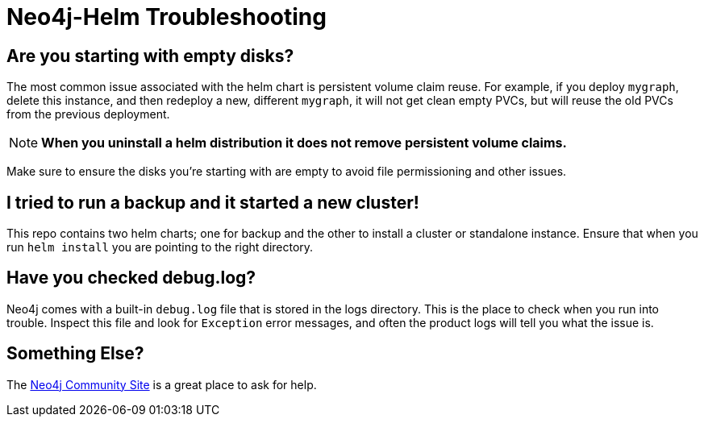 [#troubleshooting]
= Neo4j-Helm Troubleshooting

== Are you starting with empty disks?

The most common issue associated with the helm chart is persistent volume claim reuse. For example, if you deploy `mygraph`, delete this instance, and then redeploy a new, different `mygraph`, it will not get clean empty PVCs, but will reuse the old PVCs from the previous deployment. 

[NOTE]
**When you uninstall a helm distribution it does not remove persistent volume claims.**

Make sure to ensure the disks you're starting with are empty to avoid file permissioning and other issues.

== I tried to run a backup and it started a new cluster!

This repo contains two helm charts; one for backup and the other to install a cluster or standalone instance.  Ensure that when you run `helm install` you are pointing to the right directory.

== Have you checked debug.log?

Neo4j comes with a built-in `debug.log` file that is stored in the logs directory.  This is the place
to check when you run into trouble.  Inspect this file and look for `Exception` error messages, and often
the product logs will tell you what the issue is.

== Something Else?

The https://community.neo4j.com/c/neo4j-graph-platform/cloud/76[Neo4j Community Site] is a great place
to ask for help.